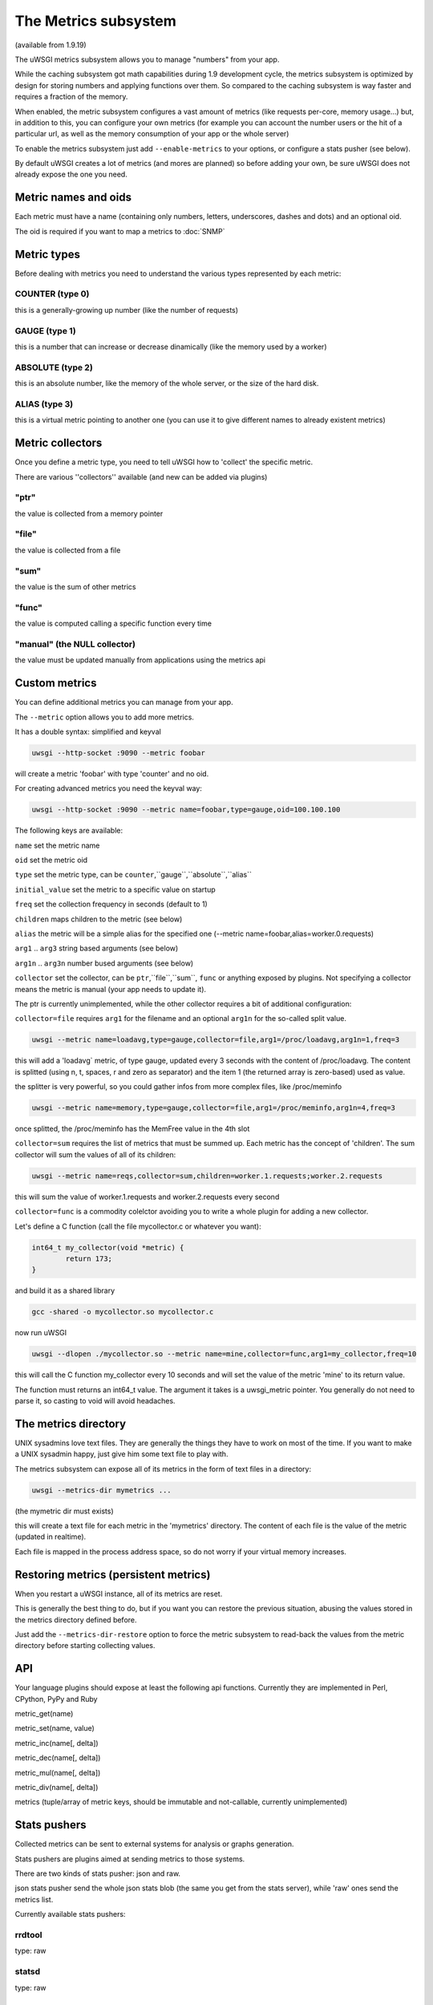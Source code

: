 The Metrics subsystem
=====================

(available from 1.9.19)

The uWSGI metrics subsystem allows you to manage "numbers" from your app.

While the caching subsystem got math capabilities during 1.9 development cycle, the metrics subsystem
is optimized by design for storing numbers and applying functions over them. So compared to the caching subsystem is way faster
and requires a fraction of the memory.

When enabled, the metric subsystem configures a vast amount of metrics (like requests per-core, memory usage...) but, in addition to this, you can configure your own metrics
(for example you can account the number users or the hit of a particular url, as well as the memory consumption of your app or the whole server)

To enable the metrics subsystem just add ``--enable-metrics`` to your options, or configure a stats pusher (see below).

By default uWSGI creates a lot of metrics (and mores are planned) so before adding your own, be sure uWSGI does not already expose the one you need.

Metric names and oids
*********************

Each metric must have a name (containing only numbers, letters, underscores, dashes and dots) and an optional oid.

The oid is required if you want to map a metrics to :doc:`SNMP`

Metric types
************

Before dealing with metrics you need to understand the various types represented by each metric:


COUNTER (type 0)
^^^^^^^^^^^^^^^^

this is a generally-growing up number (like the number of requests)

GAUGE (type 1)
^^^^^^^^^^^^^^

this is a number that can increase or decrease dinamically (like the memory used by a worker)

ABSOLUTE (type 2)
^^^^^^^^^^^^^^^^^

this is an absolute number, like the memory of the whole server, or the size of the hard disk.

ALIAS (type 3)
^^^^^^^^^^^^^^

this is a virtual metric pointing to another one (you can use it to give different names to already existent metrics)

Metric collectors
*****************

Once you define a metric type, you need to tell uWSGI how to 'collect' the specific metric.

There are various ''collectors'' available (and new can be added via plugins)

"ptr"
^^^^^

the value is collected from a memory pointer

"file"
^^^^^^

the value is collected from a file

"sum"
^^^^^

the value is the sum of other metrics

"func"
^^^^^^

the value is computed calling a specific function every time

"manual" (the NULL collector)
^^^^^^^^^^^^^^^^^^^^^^^^^^^^^

the value must be updated manually from applications using the metrics api

Custom metrics
**************

You can define additional metrics you can manage from your app.

The ``--metric`` option allows you to add more metrics.

It has a double syntax: simplified and keyval

.. code-block:: sh

   uwsgi --http-socket :9090 --metric foobar
   
will create a metric 'foobar' with type 'counter' and no oid.

For creating advanced metrics you need the keyval way:

.. code-block:: sh

   uwsgi --http-socket :9090 --metric name=foobar,type=gauge,oid=100.100.100
   
The following keys are available:

``name`` set the metric name

``oid`` set the metric oid

``type`` set the metric type, can be ``counter``,``gauge``,``absolute``,``alias``

``initial_value`` set the metric to a specific value on startup

``freq`` set the collection frequency in seconds (default to 1)

``children`` maps children to the metric (see below)

``alias`` the metric will be a simple alias for the specified one (--metric name=foobar,alias=worker.0.requests)

``arg1`` .. ``arg3`` string based arguments (see below)

``arg1n`` .. ``arg3n`` number bused arguments (see below)

``collector`` set the collector, can be ``ptr``,``file``,``sum``, ``func`` or anything exposed by plugins. Not specifying a collector means the metric is manual (your app needs to update it).

The ptr is currently unimplemented, while the other collector requires a bit of additional configuration:

``collector=file`` requires ``arg1`` for the filename and an optional ``arg1n`` for the so-called split value.

.. code-block:: sh

   uwsgi --metric name=loadavg,type=gauge,collector=file,arg1=/proc/loadavg,arg1n=1,freq=3
   
this will add a 'loadavg` metric, of type gauge, updated every 3 seconds with the content of /proc/loadavg. The content is splitted (using \n, \t, spaces, \r and zero as separator) and the item 1 (the returned array is zero-based) used as value.

the splitter is very powerful, so you could gather infos from more complex files, like /proc/meminfo

.. code-block:: sh

   uwsgi --metric name=memory,type=gauge,collector=file,arg1=/proc/meminfo,arg1n=4,freq=3
   
once splitted, the /proc/meminfo has the MemFree value in the 4th slot

``collector=sum`` requires the list of metrics that must be summed up. Each metric has the concept of 'children'. The sum collector
will sum the values of all of its children:

.. code-block:: sh

   uwsgi --metric name=reqs,collector=sum,children=worker.1.requests;worker.2.requests
   
this will sum the value of worker.1.requests and worker.2.requests every second

``collector=func`` is a commodity colelctor avoiding you to write a whole plugin for adding a new collector.

Let's define a C function (call the file mycollector.c or whatever you want):

.. code-block:: c

   int64_t my_collector(void *metric) {
           return 173;
   }
   
and build it as a shared library

.. code-block:: sh

   gcc -shared -o mycollector.so mycollector.c
   
now run uWSGI

.. code-block:: sh

   uwsgi --dlopen ./mycollector.so --metric name=mine,collector=func,arg1=my_collector,freq=10
   
this will call the C function my_collector every 10 seconds and will set the value of the metric 'mine' to its return value.

The function must returns an int64_t value. The argument it takes is a uwsgi_metric pointer. You generally do not need to parse it, so casting to void will avoid headaches.


The metrics directory
*********************

UNIX sysadmins love text files. They are generally the things they have to work on most of the time. If you want to make a UNIX sysadmin happy, just give him some text file to play with.

The metrics subsystem can expose all of its metrics in the form of text files in a directory:

.. code-block:: uwsgi

   uwsgi --metrics-dir mymetrics ...
   
(the mymetric dir must exists)

this will create a text file for each metric in the 'mymetrics' directory. The content of each file is the value of the metric (updated in realtime).

Each file is mapped in the process address space, so do not worry if your virtual memory increases.


Restoring metrics (persistent metrics)
**************************************

When you restart a uWSGI instance, all of its metrics are reset.

This is generally the best thing to do, but if you want you can restore the previous situation, abusing the values stored in the metrics
directory defined before.

Just add the ``--metrics-dir-restore`` option to force the metric subsystem to read-back the values from the metric directory before
starting collecting values.

API
***

Your language plugins should expose at least the following api functions. Currently they are implemented in Perl, CPython, PyPy and Ruby

metric_get(name)

metric_set(name, value)

metric_inc(name[, delta])

metric_dec(name[, delta])

metric_mul(name[, delta])

metric_div(name[, delta])

metrics (tuple/array of metric keys, should be immutable and not-callable, currently unimplemented)

Stats pushers
*************

Collected metrics can be sent to external systems for analysis or graphs generation.

Stats pushers are plugins aimed at sending metrics to those systems.

There are two kinds of stats pusher: json and raw.

json stats pusher send the whole json stats blob (the same you get from the stats server), while 'raw' ones send the metrics list.

Currently available stats pushers:

rrdtool
^^^^^^^

type: raw

statsd
^^^^^^

type: raw

carbon
^^^^^^

type: raw

zabbix
^^^^^^

type: raw

mongodb
^^^^^^^

type: json

file
^^^^

type: json

socket
^^^^^^

type: raw

Alarms/Thresholds
*****************

You can configure one or more "thresholds" to each metric.

Once this limit is reached the specified alarm (see :doc:`AlarmSubsystem`) is triggered.

Once the alarm is delivered you may choose to reset the counter to aspecfic value (generally 0), or continue triggering alarms
with a specified rate.

.. code-block:: ini

   [uwsgi]
   ...
   metric-alarm = key=worker.0.avg_response_time,value=2000,alarm=overload,rate=30
   metric-alarm = key=loadavg,value=3,alarm=overload,rate=120
   metric-threshold = key=mycounter,value=1000,reset=0
   ...
   
Note: --metric-threshold and --metric-alarm are the same option

SNMP integration
****************

The :doc:`SNMP` server exposes metrics starting from the 1.3.6.1.4.1.35156.17.3 OID.

For example to get the value of worker.0.requests:

.. code-block:: sh

   snmpget -v2c -c <snmp_community> <snmp_addr>:<snmp_port> 1.3.6.1.4.1.35156.17.3.0.1
   
Remember: only metrics with an associated OID can be used via SNMP

Internal Routing integration
****************************

Request logging
***************

You can access metrics values from your request logging format using the %(metric.xxx) placeholder:

.. code-block:: ini

   [uwsgi]
   log-format = [hello] %(time) %(metric.worker.0.requests)

Officially Registered Metrics
*****************************

 * worker/3 (exports information about workers, example worker.1.requests [or 3.1.1] reports the number of requests served by worker 1)
 
 * plugin/4 (namespace for metrics automatically added by plugins, example plugins.foo.bar)
 
 * core/5 (namespace for general instance informations)
 
 * router/6 (namespace for corerouters, example router.http.active_sessions)
 
 * socket/7 (namespace for sockets, example socket.0.listen_queue)
 
 * mule/8 (namespace for mules, example mule.1.signals)
 
 * spooler/9 (namespace for spoolers, example spooler.1.signals)
